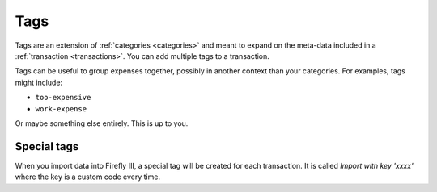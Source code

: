 .. _tags:

====
Tags
====

Tags are an extension of :ref:`categories <categories>` and meant to expand on the meta-data included in a :ref:`transaction <transactions>`. You can add multiple tags to a transaction.

Tags can be useful to group expenses together, possibly in another context than your categories. For examples, tags might include:

* ``too-expensive``
* ``work-expense``

Or maybe something else entirely. This is up to you.

Special tags
------------

When you import data into Firefly III, a special tag will be created for each transaction. It is called `Import with key 'xxxx'` where the key is a custom code every time.